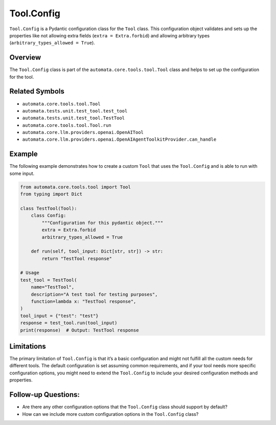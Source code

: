 Tool.Config
===========

``Tool.Config`` is a Pydantic configuration class for the ``Tool``
class. This configuration object validates and sets up the properties
like not allowing extra fields (``extra = Extra.forbid``) and allowing
arbitrary types (``arbitrary_types_allowed = True``).

Overview
--------

The ``Tool.Config`` class is part of the
``automata.core.tools.tool.Tool`` class and helps to set up the
configuration for the tool.

Related Symbols
---------------

-  ``automata.core.tools.tool.Tool``
-  ``automata.tests.unit.test_tool.test_tool``
-  ``automata.tests.unit.test_tool.TestTool``
-  ``automata.core.tools.tool.Tool.run``
-  ``automata.core.llm.providers.openai.OpenAITool``
-  ``automata.core.llm.providers.openai.OpenAIAgentToolkitProvider.can_handle``

Example
-------

The following example demonstrates how to create a custom ``Tool`` that
uses the ``Tool.Config`` and is able to run with some input.

.. code:: python

   from automata.core.tools.tool import Tool
   from typing import Dict

   class TestTool(Tool):
       class Config:
           """Configuration for this pydantic object."""
           extra = Extra.forbid
           arbitrary_types_allowed = True

       def run(self, tool_input: Dict[str, str]) -> str:
           return "TestTool response"

   # Usage
   test_tool = TestTool(
       name="TestTool",
       description="A test tool for testing purposes",
       function=lambda x: "TestTool response",
   )
   tool_input = {"test": "test"}
   response = test_tool.run(tool_input)
   print(response)  # Output: TestTool response

Limitations
-----------

The primary limitation of ``Tool.Config`` is that it’s a basic
configuration and might not fulfill all the custom needs for different
tools. The default configuration is set assuming common requirements,
and if your tool needs more specific configuration options, you might
need to extend the ``Tool.Config`` to include your desired configuration
methods and properties.

Follow-up Questions:
--------------------

-  Are there any other configuration options that the ``Tool.Config``
   class should support by default?
-  How can we include more custom configuration options in the
   ``Tool.Config`` class?
